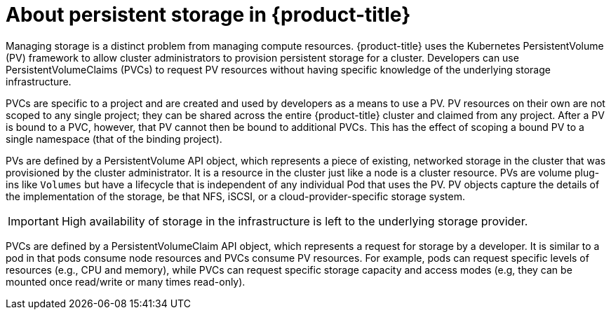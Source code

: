 // Module included in the following assemblies:
//
// * architecture/storage.adoc

[id='persistent-storage-about-{context}']
= About persistent storage in {product-title}

Managing storage is a distinct problem from managing compute resources.
{product-title} uses the Kubernetes PersistentVolume (PV) framework to allow
cluster administrators to provision persistent storage for a cluster. Developers
can use PersistentVolumeClaims (PVCs) to request PV resources without having
specific knowledge of the underlying storage infrastructure.

PVCs are specific to a project and are created and used by developers as a means
to use a PV. PV resources on their own are not scoped to any single project;
they can be shared across the
entire {product-title} cluster and claimed from any project. After a PV is
bound to a PVC, however, that PV cannot then be bound to
additional PVCs. This has the effect of scoping a bound PV to a single
namespace (that of the binding project).

PVs are defined by a PersistentVolume API object, which represents a piece of
existing, networked storage in the cluster that was provisioned by the
cluster administrator. It is a resource in the cluster just like a node is a
cluster resource. PVs are volume plug-ins like `Volumes` but have a lifecycle
that is independent of any individual Pod that uses the PV. PV
objects capture the details of the implementation of the storage, be that NFS,
iSCSI, or a cloud-provider-specific storage system.

[IMPORTANT]
====
High availability of storage in the infrastructure is left to the underlying
storage provider.
====

PVCs are defined by a PersistentVolumeClaim API object, which represents a
request for storage by a developer. It is similar to a pod in that pods consume
node resources and PVCs consume PV resources. For example, pods can request
specific levels of resources (e.g., CPU and memory), while PVCs can request
specific storage capacity and access
modes (e.g, they can be mounted once read/write or many times read-only).